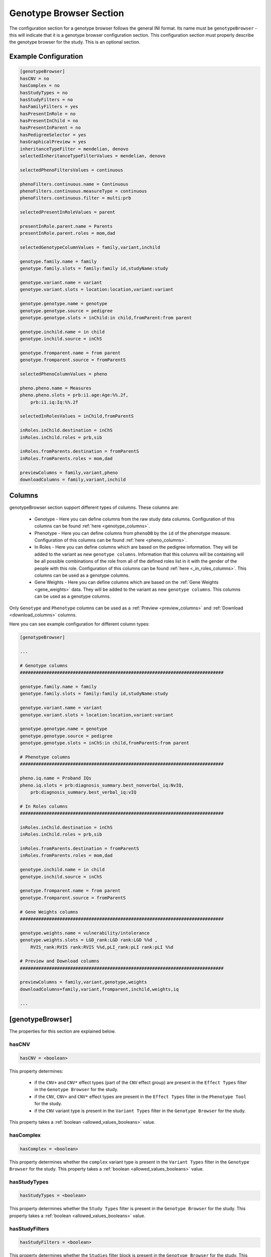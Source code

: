 .. _genotype_browser_section:

Genotype Browser Section
========================

The configuration section for a genotype browser follows the general INI
format. Its name must be ``genotypeBrowser`` - this will indicate that it is a
genotype browser configuration section. This configuration section must
properly describe the genotype browser for the study. This is an optional
section.

Example Configuration
---------------------

.. code-block:: ini

  [genotypeBrowser]
  hasCNV = no
  hasComplex = no
  hasStudyTypes = no
  hasStudyFilters = no
  hasFamilyFilters = yes
  hasPresentInRole = no
  hasPresentInChild = no
  hasPresentInParent = no
  hasPedigreeSelector = yes
  hasGraphicalPreview = yes
  inheritanceTypeFilter = mendelian, denovo
  selectedInheritanceTypeFilterValues = mendelian, denovo

  selectedPhenoFiltersValues = continuous

  phenoFilters.continuous.name = Continuous
  phenoFilters.continuous.measureType = continuous
  phenoFilters.continuous.filter = multi:prb

  selectedPresentInRoleValues = parent

  presentInRole.parent.name = Parents
  presentInRole.parent.roles = mom,dad

  selectedGenotypeColumnValues = family,variant,inchild

  genotype.family.name = family
  genotype.family.slots = family:family id,studyName:study

  genotype.variant.name = variant
  genotype.variant.slots = location:location,variant:variant

  genotype.genotype.name = genotype
  genotype.genotype.source = pedigree
  genotype.genotype.slots = inChild:in child,fromParent:from parent

  genotype.inchild.name = in child
  genotype.inchild.source = inChS

  genotype.fromparent.name = from parent
  genotype.fromparent.source = fromParentS

  selectedPhenoColumnValues = pheno

  pheno.pheno.name = Measures
  pheno.pheno.slots = prb:i1.age:Age:%%.2f,
      prb:i1.iq:Iq:%%.2f

  selectedInRolesValues = inChild,fromParentS

  inRoles.inChild.destination = inChS
  inRoles.inChild.roles = prb,sib

  inRoles.fromParents.destination = fromParentS
  inRoles.fromParents.roles = mom,dad

  previewColumns = family,variant,pheno
  downloadColumns = family,variant,inchild

Columns
-------

genotypeBrowser section support different types of columns. These columns are:

  * Genotype - Here you can define columns from the raw study data columns.
    Configuration of this columns can be found :ref:`here <genotype_columns>`.

  * Phenotype - Here you can define columns from ``phenoDB`` by the ``id`` of
    the phenotype measure. Configuration of this columns can be found
    :ref:`here <pheno_columns>`.

  * In Roles - Here you can define columns which are based on the pedigree
    information. They will be added to the variant as new ``genotype columns``.
    Information that this columns will be containing will be all possible
    combinations of the role from all of the defined roles list in it with the
    gender of the people with this role. Configuration of this columns can be
    found :ref:`here <_in_roles_columns>`. This columns can be used as a
    genotype columns.

  * Gene Weights - Here you can define columns which are based on the
    :ref:`Gene Weights <gene_weights>` data. They will be added to the variant
    as new ``genotype columns``. This columns can be used as a genotype
    columns.

Only ``Genotype`` and ``Phenotype`` columns can be used as a
:ref:`Preview <preview_columns>` and :ref:`Download <download_columns>`
columns.

Here you can see example configuration for different column types:

.. code-block:: ini

  [genotypeBrowser]

  ...

  # Genotype columns
  #############################################################################

  genotype.family.name = family
  genotype.family.slots = family:family id,studyName:study

  genotype.variant.name = variant
  genotype.variant.slots = location:location,variant:variant

  genotype.genotype.name = genotype
  genotype.genotype.source = pedigree
  genotype.genotype.slots = inChS:in child,fromParentS:from parent

  # Phenotype columns
  #############################################################################

  pheno.iq.name = Proband IQs
  pheno.iq.slots = prb:diagnosis_summary.best_nonverbal_iq:NvIQ,
      prb:diagnosis_summary.best_verbal_iq:vIQ

  # In Roles columns
  #############################################################################

  inRoles.inChild.destination = inChS
  inRoles.inChild.roles = prb,sib

  inRoles.fromParents.destination = fromParentS
  inRoles.fromParents.roles = mom,dad

  genotype.inchild.name = in child
  genotype.inchild.source = inChS

  genotype.fromparent.name = from parent
  genotype.fromparent.source = fromParentS

  # Gene Weights columns
  #############################################################################

  genotype.weights.name = vulnerability/intolerance
  genotype.weights.slots = LGD_rank:LGD rank:LGD %%d ,
      RVIS_rank:RVIS rank:RVIS %%d,pLI_rank:pLI rank:pLI %%d

  # Preview and Download columns
  #############################################################################

  previewColumns = family,variant,genotype,weights
  downloadColumns=family,variant,fromparent,inchild,weights,iq

  ...

[genotypeBrowser]
-----------------

The properties for this section are explained below.

hasCNV
______

.. code-block:: ini

  hasCNV = <boolean>

This property determines:

  * if the ``CNV+`` and ``CNV*`` effect types (part of the ``CNV`` effect
    group) are present in the ``Effect Types`` filter in the
    ``Genotype Browser`` for the study.

  * if the ``CNV``, ``CNV+`` and ``CNV*`` effect types are present in the
    ``Effect Types`` filter in the ``Phenotype Tool`` for the study.

  * if the ``CNV`` variant type is present in the ``Variant Types`` filter in
    the ``Genotype Browser`` for the study.

This property takes a :ref:`boolean <allowed_values_booleans>` value.

hasComplex
__________

.. code-block:: ini

  hasComplex = <boolean>

This property determines whether the ``complex`` variant type is present in the
``Variant Types`` filter in the ``Genotype Browser`` for the study. This
property takes a :ref:`boolean <allowed_values_booleans>` value.

hasStudyTypes
_____________

.. code-block:: ini

  hasStudyTypes = <boolean>

This property determines whether the ``Study Types`` filter is present in the
``Genotype Browser`` for the study. This property takes a
:ref:`boolean <allowed_values_booleans>` value.

hasStudyFilters
_______________

.. code-block:: ini

  hasStudyFilters = <boolean>

This property determines whether the ``Studies`` filter block is present in the
``Genotype Browser`` for the study. This property takes a
:ref:`boolean <allowed_values_booleans>` value.

hasFamilyFilters
________________

.. code-block:: ini

  hasFamilyFilters = <boolean>

This property determines if the ``Family`` filter block is present in the
``Genotype Browser`` and ``Phenotype Tool`` for the study. This property takes
a :ref:`boolean <allowed_values_booleans>` value.

hasPresentInRole
________________

.. code-block:: ini

  hasPresentInRole = <boolean>

This property determines if the ``Present in Role`` filter is present in the
``Genotype Browser`` for the study. This property takes
a :ref:`boolean <allowed_values_booleans>` value. You can see the configuration
of ``Present in Role`` :ref:`here <present_in_role_property>`.

hasPresentInChild
_________________

.. code-block:: ini

  hasPresentInChild = <boolean>

This property determines if the ``Present in Child`` filter is present in the
``Genotype Browser`` for the study. This property takes a
:ref:`boolean <allowed_values_booleans>` value.

hasPresentInParent
__________________

.. code-block:: ini

  hasPresentInParent = <boolean>

This property determines if the ``Present in Parent`` filter is present in the
``Genotype Browser`` for the study. This property takes a
:ref:`boolean <allowed_values_booleans>` value.

hasPedigreeSelector
___________________

.. code-block:: ini

  hasPedigreeSelector = <boolean>

This property determines if the ``Pedigree Selector`` filter is present in the
``Genotype Browser`` for the study. This property takes a
:ref:`boolean <allowed_values_booleans>` value. The ``Pedigree Selector``
filter presents the configured people groups and their values as options to
filter variants by.

hasGraphicalPreview
___________________

.. code-block:: ini

  hasGraphicalPreview = <boolean>

This property determines if the user can make a ``Graphical Preview`` request
in the ``Genotype Browser`` for the study. This property takes a
:ref:`boolean <allowed_values_booleans>` value.

inheritanceTypeFilter
_____________________

.. code-block:: ini

  inheritanceTypeFilter = <comma-separated list of inheritance types>

This is a list of inheritance types that will be available as filters in the
``Genotype Browser`` for the study. You can see the available values
:ref:`here <allowed_values_inheritance>`.

selectedInheritanceTypeFilterValues
___________________________________

.. code-block:: ini

  selectedInheritanceTypeFilterValues = <comma-separated list of inheritance types>

This is a list of inheritance type filters that will be selected by default on
a study's page in the ``Genotype Browser``. Note that these values must
be present in the ``inheritanceTypeFilter`` property. You can see the available
values :ref:`here <allowed_values_inheritance>`.

familyFilters
_____________

.. FIXME:
  Fill me

.. code-block:: ini

  familyFilters = <>

selectedPhenoFiltersValues
__________________________

.. code-block:: ini

  selectedPhenoFiltersValues = <comma-separated list of pheno filter ids>

A comma-separated list of selected pheno filters. If this property is
missing then all defined pheno filters in this section are selected.

phenoFilters.<pheno filter id>.name
___________________________________

.. FIXME:
  Fill me

.. code-block:: ini

  phenoFilters.<pheno filter id>.name = <>

phenoFilters.<pheno filter id>.measureType
__________________________________________

.. FIXME:
  Fill me

.. code-block:: ini

  phenoFilters.<pheno filter id>.measureType = <>

phenoFilters.<pheno filter id>.filter
_____________________________________

.. code-block:: ini

  phenoFilters.<pheno filter id>.filter = <<filter_type>:<role>:<optional: measure>>

.. FIXME:
  Fill me

.. _present_in_role_property:

selectedPresentInRoleValues
___________________________

.. code-block:: ini

  selectedPresentInRoleValues = <comma-separated list of presentInRole ids>

A comma-separated list of selected presentInRole values. If this property is
missing then all defined presentInRole values in this section are selected.

presentInRole.<present in role id>.id
______________________________________

.. code-block:: ini

  presentInRole.<present in role id>.id = <present in role identifier>

Identifier of present in role. Default value is ``<present in role id>`` from
the present in role property name.

presentInRole.<present in role id>.name
_______________________________________

.. code-block:: ini

  presentInRole.<present in role id>.name = <present in role name>

This property defines the display name of the ``Present in Role`` filter in the
``Genotype Browser`` for the study.

presentInRole.<present in role id>.roles
________________________________________

.. code-block:: ini

  presentInRole.<present in role id>.roles = <comma-separated list of roles>

This property defines which roles are available to the ``Present in Role``
filter in the ``Genotype Browser`` for the study.

.. _genotype_columns:

selectedGenotypeColumnValues
____________________________

.. code-block:: ini

  selectedGenotypeColumnValues = <comma-separated list of genotype column ids>

A comma-separated list of selected genotype columns. If this property is
missing, then all defined genotype columns in this section are selected.

genotype.<genotype columns id>.id
_________________________________

.. code-block:: ini

  genotype.<genotype columns id>.id = <genotype column identifier>

Identifier of the genotype column. Default value is ``<genotype column id>``
from the genotype column property name.

genotype.<genotype columns id>.name
___________________________________

.. code-block:: ini

  genotype.<genotype columns id>.name = <genotype column name>

Display name of the genotype column used in the header of the table in the
``Table Preview`` query in ``Genotype Browser`` for the study.

genotype.<genotype columns id>.source
_____________________________________

.. code-block:: ini

  genotype.<genotype columns id>.source = <genotype column source>

This property defines the source of the values for this column. This is
selected from the raw study data column names.

genotype.<genotype columns id>.slots
____________________________________

.. code-block:: ini

  genotype.<genotype columns id>.slots = <<source>:<label>:<label_format>>

A genotype column can be split up into multiple sub-columns. These are called
slots. Each slot is defined by:

  * ``<source>`` - analogous to the ``genotype.<genotype columns id>.source``
    property above.

  * ``<label>`` - display name of this slot in the genotype column in the
    preview table in the ``Genotype Browser``.

  * ``<label format>`` - format of the values in this slot. This property is
    optional and default value for it is ``%s``.

.. _pheno_columns:

selectedPhenoColumnValues
_________________________

.. code-block:: ini

  selectedPhenoColumnValues = <comma-separated list of phenotype column ids>

A comma-separated list of selected phenotype columns. If this property is
missing then all defined phenotype columns in this section are selected.

pheno.<phenotype column id>.id
______________________________

.. code-block:: ini

  pheno.<phenotype column id>.id = <phenotype column identifier>

Identifier of the phenotype column. Default value is ``<phenotype column id>``
from the phenotype column property name.

pheno.<phenotype column id>.name
________________________________

.. code-block:: ini

  pheno.<phenotype column id>.name = <phenotype column name>

Display name of the phenotype column used in the header of the preview table in
the ``Genotype Browser`` for the study.

pheno.<phenotype column id>.slots
_________________________________

.. code-block:: ini

  pheno.<phenotype column id>.slots = <<role>:<source>:<label>:<label format>>

Slots of the phenotype column in the header of the preview table in the
``Genotype Browser`` for the study. Each slot is defined by:

  * ``<role>`` - apply the filter for people with this role.

  * ``<source>`` - the id of the phenotype measure whose values will be
    displayed.

  * ``<label>`` - display name of this slot.

  * ``<label format>`` - format of the values in this slot. This property is
    optional and the default value for it is ``%s``.

.. _in_roles_columns:

inRoles
_______

Each of the defined ``inRoles`` will be added to the variant as a new,
generated column. This new column will contain information about defined roles
in the ``inRoles.<in role column id>.roles``. The resulting list will be all
possible combinations of the role from roles list with the gender of the people
with this role. The newly generated column can be optionally defined as a
genotype column.

selectedInRolesValues
.....................

.. code-block:: ini

  selectedInRolesValues = <comma-separated list of in role column ids>

A comma-separated list of selected ``inRoles`` columns. If this property is
missing, then all defined ``inRoles`` columns in this section are selected.

inRoles.<in role column id>.id
..............................

.. code-block:: ini

  inRoles.<in role column id>.id = <in role column identifier>

Identifier of the ``inRoles`` column. Default value is ``<in role column id>``
from the ``inRoles`` column property name.

inRoles.<in role column id>.destination
.......................................

.. code-block:: ini

  inRoles.<in role column id>.destination = <destination column name>

The name of the column in the variant which will contain the generated values.
Default value for this property is ``inRoles.<in role column id>.id``.

inRoles.<in role column id>.roles
.................................

.. code-block:: ini

  inRoles.<in role column id>.roles = <comma-separated list of roles>

A comma-separated list of roles which will be used for the generation of the
new column.

.. _preview_columns:

previewColumns
______________

.. code-block:: ini

  previewColumns = <comma-separated list of genotype or phenotype column ids>

Which columns to display in the preview table of the ``Genotype Browser`` of
the study. Possible values in this list are genotype or phenotype column ids.

.. _download_columns:

downloadColumns
_______________

.. code-block:: ini

  downloadColumns = <comma-separated list of genotype or phenotype column ids>


Which columns to include in the download table file of the ``Genotype Browser``
of the study. Possible values in this list are genotype or phenotype column
ids. Slots will be expanded into independent columns.
